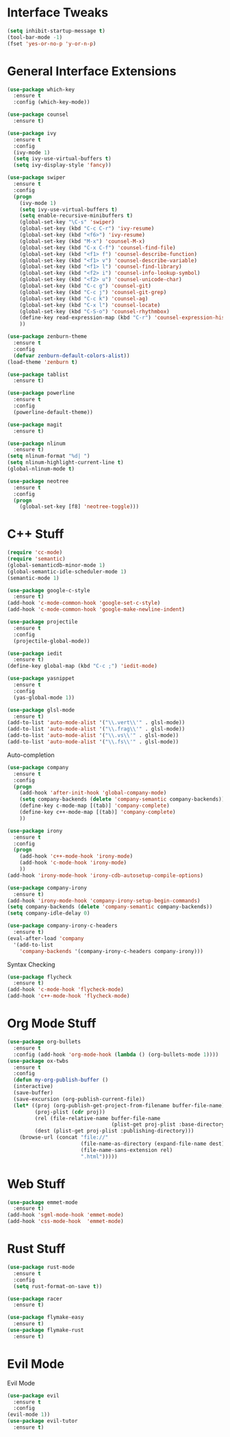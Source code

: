#+STARTIP: overview
* Interface Tweaks
#+BEGIN_SRC emacs-lisp
  (setq inhibit-startup-message t)
  (tool-bar-mode -1)
  (fset 'yes-or-no-p 'y-or-n-p)
#+END_SRC
* General Interface Extensions
#+BEGIN_SRC emacs-lisp
  (use-package which-key
    :ensure t
    :config (which-key-mode))

  (use-package counsel
    :ensure t)

  (use-package ivy
    :ensure t
    :config
    (ivy-mode 1)
    (setq ivy-use-virtual-buffers t)
    (setq ivy-display-style 'fancy))

  (use-package swiper
    :ensure t
    :config
    (progn
      (ivy-mode 1)
      (setq ivy-use-virtual-buffers t)
      (setq enable-recursive-minibuffers t)
      (global-set-key "\C-s" 'swiper)
      (global-set-key (kbd "C-c C-r") 'ivy-resume)
      (global-set-key (kbd "<f6>") 'ivy-resume)
      (global-set-key (kbd "M-x") 'counsel-M-x)
      (global-set-key (kbd "C-x C-f") 'counsel-find-file)
      (global-set-key (kbd "<f1> f") 'counsel-describe-function)
      (global-set-key (kbd "<f1> v") 'counsel-describe-variable)
      (global-set-key (kbd "<f1> l") 'counsel-find-library)
      (global-set-key (kbd "<f2> i") 'counsel-info-lookup-symbol)
      (global-set-key (kbd "<f2> u") 'counsel-unicode-char)
      (global-set-key (kbd "C-c g") 'counsel-git)
      (global-set-key (kbd "C-c j") 'counsel-git-grep)
      (global-set-key (kbd "C-c k") 'counsel-ag)
      (global-set-key (kbd "C-x l") 'counsel-locate)
      (global-set-key (kbd "C-S-o") 'counsel-rhythmbox)
      (define-key read-expression-map (kbd "C-r") 'counsel-expression-history)
      ))

  (use-package zenburn-theme
    :ensure t
    :config
    (defvar zenburn-default-colors-alist))
  (load-theme 'zenburn t)

  (use-package tablist
    :ensure t)

  (use-package powerline
    :ensure t
    :config
    (powerline-default-theme))

  (use-package magit
    :ensure t)

  (use-package nlinum
    :ensure t)
  (setq nlinum-format "%d| ")
  (setq nlinum-highlight-current-line t)
  (global-nlinum-mode t)

  (use-package neotree
    :ensure t
    :config
    (progn
      (global-set-key [f8] 'neotree-toggle)))

#+END_SRC
* C++ Stuff
#+BEGIN_SRC emacs-lisp
  (require 'cc-mode)
  (require 'semantic)
  (global-semanticdb-minor-mode 1)
  (global-semantic-idle-scheduler-mode 1)
  (semantic-mode 1)

  (use-package google-c-style
    :ensure t)
  (add-hook 'c-mode-common-hook 'google-set-c-style)
  (add-hook 'c-mode-common-hook 'google-make-newline-indent)

  (use-package projectile
    :ensure t
    :config
    (projectile-global-mode))

  (use-package iedit
    :ensure t)
  (define-key global-map (kbd "C-c ;") 'iedit-mode)

  (use-package yasnippet
    :ensure t
    :config
    (yas-global-mode 1))

  (use-package glsl-mode
    :ensure t)
  (add-to-list 'auto-mode-alist '("\\.vert\\'" . glsl-mode))
  (add-to-list 'auto-mode-alist '("\\.frag\\'" . glsl-mode))
  (add-to-list 'auto-mode-alist '("\\.vs\\'" . glsl-mode))
  (add-to-list 'auto-mode-alist '("\\.fs\\'" . glsl-mode))
#+END_SRC

Auto-completion
#+BEGIN_SRC emacs-lisp
  (use-package company
    :ensure t
    :config
    (progn
      (add-hook 'after-init-hook 'global-company-mode)
      (setq company-backends (delete 'company-semantic company-backends))
      (define-key c-mode-map [(tab)] 'company-complete)
      (define-key c++-mode-map [(tab)] 'company-complete)
      ))

  (use-package irony
    :ensure t
    :config
    (progn
      (add-hook 'c++-mode-hook 'irony-mode)
      (add-hook 'c-mode-hook 'irony-mode)
      ))
  (add-hook 'irony-mode-hook 'irony-cdb-autosetup-compile-options)

  (use-package company-irony
    :ensure t)
  (add-hook 'irony-mode-hook 'company-irony-setup-begin-commands)
  (setq company-backends (delete 'company-semantic company-backends))
  (setq company-idle-delay 0)

  (use-package company-irony-c-headers
    :ensure t)
  (eval-after-load 'company
    '(add-to-list
      'company-backends '(company-irony-c-headers company-irony)))
#+END_SRC

Syntax Checking
#+BEGIN_SRC emacs-lisp
  (use-package flycheck
    :ensure t)
  (add-hook 'c-mode-hook 'flycheck-mode)
  (add-hook 'c++-mode-hook 'flycheck-mode)
#+END_SRC
* Org Mode Stuff
#+BEGIN_SRC emacs-lisp
  (use-package org-bullets
    :ensure t
    :config (add-hook 'org-mode-hook (lambda () (org-bullets-mode 1))))
  (use-package ox-twbs
    :ensure t
    :config
    (defun my-org-publish-buffer ()
    (interactive)
    (save-buffer)
    (save-excursion (org-publish-current-file))
    (let* ((proj (org-publish-get-project-from-filename buffer-file-name))
           (proj-plist (cdr proj))
           (rel (file-relative-name buffer-file-name
                                    (plist-get proj-plist :base-directory)))
           (dest (plist-get proj-plist :publishing-directory)))
      (browse-url (concat "file://"
                          (file-name-as-directory (expand-file-name dest))
                          (file-name-sans-extension rel)
                          ".html")))))

#+END_SRC
* Web Stuff
#+BEGIN_SRC emacs-lisp
  (use-package emmet-mode
    :ensure t)
  (add-hook 'sgml-mode-hook 'emmet-mode)
  (add-hook 'css-mode-hook  'emmet-mode)
#+END_SRC
* Rust Stuff
#+BEGIN_SRC emacs-lisp
  (use-package rust-mode
    :ensure t
    :config
    (setq rust-format-on-save t))

  (use-package racer
    :ensure t)

  (use-package flymake-easy
    :ensure t)
  (use-package flymake-rust
    :ensure t)
#+END_SRC
* Evil Mode
Evil Mode
#+BEGIN_SRC emacs-lisp
  (use-package evil
    :ensure t
    :config
  (evil-mode 1))
  (use-package evil-tutor
    :ensure t)
#+END_SRC
